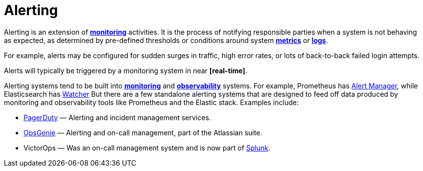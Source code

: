 = Alerting

Alerting is an extension of *link:./monitoring.adoc[monitoring]* activities. It is the process of
notifying responsible parties when a system is not behaving as expected, as determined by
pre-defined thresholds or conditions around system *link:./metrics.adoc[metrics]* or
*link:./logging.adoc[logs]*.

For example, alerts may be configured for sudden surges in traffic, high error rates, or lots of
back-to-back failed login attempts.

Alerts will typically be triggered by a monitoring system in near *[real-time]*.

Alerting systems tend to be built into *link:./monitoring.adoc[monitoring]* and
*link:./observability.adoc[observability]* systems. For example, Prometheus has
https://prometheus.io/docs/alerting/latest/overview/[Alert Manager], while Elasticsearch
has https://www.elastic.co/guide/en/elasticsearch/reference/current/watcher-getting-started.html[Watcher]
But there are a few standalone alerting systems that are designed to feed off data produced by
monitoring and observability tools like Prometheus and the Elastic stack. Examples include:

* https://www.pagerduty.com/[PagerDuty] — Alerting and incident management services.

* https://www.atlassian.com/software/opsgenie[OpsGenie] — Alerting and on-call management, part of the Atlassian suite.

* VictorOps — Was an on-call management system and is now part of https://www.splunk.com/[Splunk].
